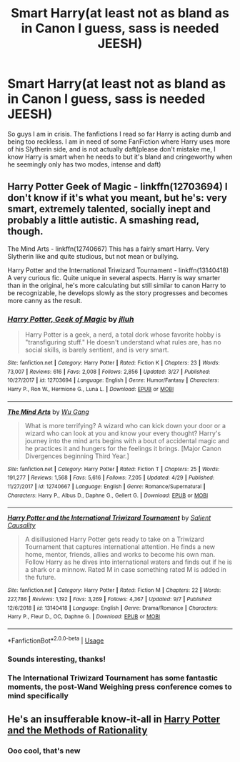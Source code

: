 #+TITLE: Smart Harry(at least not as bland as in Canon I guess, sass is needed JEESH)

* Smart Harry(at least not as bland as in Canon I guess, sass is needed JEESH)
:PROPERTIES:
:Author: HuntressDemiwitch
:Score: 11
:DateUnix: 1568272243.0
:DateShort: 2019-Sep-12
:FlairText: Request
:END:
So guys I am in crisis. The fanfictions I read so far Harry is acting dumb and being too reckless. I am in need of some FanFiction where Harry uses more of his Slytherin side, and is not actually daft(please don't mistake me, I know Harry is smart when he needs to but it's bland and cringeworthy when he seemingly only has two modes, intense and daft)


** Harry Potter Geek of Magic - linkffn(12703694) I don't know if it's what you meant, but he's: very smart, extremely talented, socially inept and probably a little autistic. A smashing read, though.

The Mind Arts - linkffn(12740667) This has a fairly smart Harry. Very Slytherin like and quite studious, but not mean or bullying.

Harry Potter and the International Triwizard Tournament - linkffn(13140418) A very curious fic. Quite unique in several aspects. Harry is way smarter than in the original, he's more calculating but still similar to canon Harry to be recognizable, he develops slowly as the story progresses and becomes more canny as the result.
:PROPERTIES:
:Author: muleGwent
:Score: 5
:DateUnix: 1568297075.0
:DateShort: 2019-Sep-12
:END:

*** [[https://www.fanfiction.net/s/12703694/1/][*/Harry Potter, Geek of Magic/*]] by [[https://www.fanfiction.net/u/9395907/jlluh][/jlluh/]]

#+begin_quote
  Harry Potter is a geek, a nerd, a total dork whose favorite hobby is "transfiguring stuff." He doesn't understand what rules are, has no social skills, is barely sentient, and is very smart.
#+end_quote

^{/Site/:} ^{fanfiction.net} ^{*|*} ^{/Category/:} ^{Harry} ^{Potter} ^{*|*} ^{/Rated/:} ^{Fiction} ^{K} ^{*|*} ^{/Chapters/:} ^{23} ^{*|*} ^{/Words/:} ^{73,007} ^{*|*} ^{/Reviews/:} ^{616} ^{*|*} ^{/Favs/:} ^{2,008} ^{*|*} ^{/Follows/:} ^{2,856} ^{*|*} ^{/Updated/:} ^{3/27} ^{*|*} ^{/Published/:} ^{10/27/2017} ^{*|*} ^{/id/:} ^{12703694} ^{*|*} ^{/Language/:} ^{English} ^{*|*} ^{/Genre/:} ^{Humor/Fantasy} ^{*|*} ^{/Characters/:} ^{Harry} ^{P.,} ^{Ron} ^{W.,} ^{Hermione} ^{G.,} ^{Luna} ^{L.} ^{*|*} ^{/Download/:} ^{[[http://www.ff2ebook.com/old/ffn-bot/index.php?id=12703694&source=ff&filetype=epub][EPUB]]} ^{or} ^{[[http://www.ff2ebook.com/old/ffn-bot/index.php?id=12703694&source=ff&filetype=mobi][MOBI]]}

--------------

[[https://www.fanfiction.net/s/12740667/1/][*/The Mind Arts/*]] by [[https://www.fanfiction.net/u/7769074/Wu-Gang][/Wu Gang/]]

#+begin_quote
  What is more terrifying? A wizard who can kick down your door or a wizard who can look at you and know your every thought? Harry's journey into the mind arts begins with a bout of accidental magic and he practices it and hungers for the feelings it brings. [Major Canon Divergences beginning Third Year.]
#+end_quote

^{/Site/:} ^{fanfiction.net} ^{*|*} ^{/Category/:} ^{Harry} ^{Potter} ^{*|*} ^{/Rated/:} ^{Fiction} ^{T} ^{*|*} ^{/Chapters/:} ^{25} ^{*|*} ^{/Words/:} ^{191,277} ^{*|*} ^{/Reviews/:} ^{1,568} ^{*|*} ^{/Favs/:} ^{5,616} ^{*|*} ^{/Follows/:} ^{7,205} ^{*|*} ^{/Updated/:} ^{4/29} ^{*|*} ^{/Published/:} ^{11/27/2017} ^{*|*} ^{/id/:} ^{12740667} ^{*|*} ^{/Language/:} ^{English} ^{*|*} ^{/Genre/:} ^{Romance/Supernatural} ^{*|*} ^{/Characters/:} ^{Harry} ^{P.,} ^{Albus} ^{D.,} ^{Daphne} ^{G.,} ^{Gellert} ^{G.} ^{*|*} ^{/Download/:} ^{[[http://www.ff2ebook.com/old/ffn-bot/index.php?id=12740667&source=ff&filetype=epub][EPUB]]} ^{or} ^{[[http://www.ff2ebook.com/old/ffn-bot/index.php?id=12740667&source=ff&filetype=mobi][MOBI]]}

--------------

[[https://www.fanfiction.net/s/13140418/1/][*/Harry Potter and the International Triwizard Tournament/*]] by [[https://www.fanfiction.net/u/8729603/Salient-Causality][/Salient Causality/]]

#+begin_quote
  A disillusioned Harry Potter gets ready to take on a Triwizard Tournament that captures international attention. He finds a new home, mentor, friends, allies and works to become his own man. Follow Harry as he dives into international waters and finds out if he is a shark or a minnow. Rated M in case something rated M is added in the future.
#+end_quote

^{/Site/:} ^{fanfiction.net} ^{*|*} ^{/Category/:} ^{Harry} ^{Potter} ^{*|*} ^{/Rated/:} ^{Fiction} ^{M} ^{*|*} ^{/Chapters/:} ^{22} ^{*|*} ^{/Words/:} ^{227,786} ^{*|*} ^{/Reviews/:} ^{1,192} ^{*|*} ^{/Favs/:} ^{3,269} ^{*|*} ^{/Follows/:} ^{4,367} ^{*|*} ^{/Updated/:} ^{9/7} ^{*|*} ^{/Published/:} ^{12/6/2018} ^{*|*} ^{/id/:} ^{13140418} ^{*|*} ^{/Language/:} ^{English} ^{*|*} ^{/Genre/:} ^{Drama/Romance} ^{*|*} ^{/Characters/:} ^{Harry} ^{P.,} ^{Fleur} ^{D.,} ^{OC,} ^{Daphne} ^{G.} ^{*|*} ^{/Download/:} ^{[[http://www.ff2ebook.com/old/ffn-bot/index.php?id=13140418&source=ff&filetype=epub][EPUB]]} ^{or} ^{[[http://www.ff2ebook.com/old/ffn-bot/index.php?id=13140418&source=ff&filetype=mobi][MOBI]]}

--------------

*FanfictionBot*^{2.0.0-beta} | [[https://github.com/tusing/reddit-ffn-bot/wiki/Usage][Usage]]
:PROPERTIES:
:Author: FanfictionBot
:Score: 1
:DateUnix: 1568297091.0
:DateShort: 2019-Sep-12
:END:


*** Sounds interesting, thanks!
:PROPERTIES:
:Author: HuntressDemiwitch
:Score: 1
:DateUnix: 1568297229.0
:DateShort: 2019-Sep-12
:END:


*** The International Triwizard Tournament has some fantastic moments, the post-Wand Weighing press conference comes to mind specifically
:PROPERTIES:
:Author: Impulse92
:Score: 1
:DateUnix: 1568331612.0
:DateShort: 2019-Sep-13
:END:


** He's an insufferable know-it-all in [[http://www.hpmor.com][Harry Potter and the Methods of Rationality]]
:PROPERTIES:
:Author: MTheLoud
:Score: 1
:DateUnix: 1568315656.0
:DateShort: 2019-Sep-12
:END:

*** Ooo cool, that's new
:PROPERTIES:
:Author: HuntressDemiwitch
:Score: 1
:DateUnix: 1568361048.0
:DateShort: 2019-Sep-13
:END:
